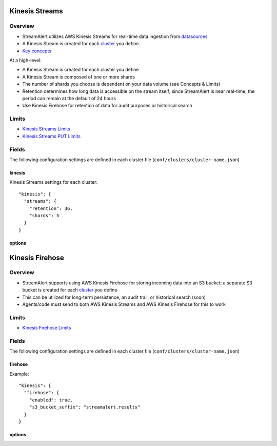 Kinesis Streams
===============

Overview
--------

* StreamAlert utilizes AWS Kinesis Streams for real-time data ingestion from `datasources <datasources.html>`_
* A Kinesis Stream is created for each `cluster <clusters.html>`_ you define.
* `Key concepts <https://docs.aws.amazon.com/streams/latest/dev/key-concepts.html>`_

At a high-level:

* A Kinesis Stream is created for each cluster you define
* A Kinesis Stream is composed of one or more shards
* The number of shards you choose is dependent on your data volume (see Concepts & Limits)
* Retention determines how long data is accessible on the stream itself; since StreamAlert is near real-time, the period can remain at the default of 24 hours
* Use Kinesis Firehose for retention of data for audit purposes or historical search

Limits
------

* `Kinesis Streams Limits`_
* `Kinesis Streams PUT Limits`_

.. _Kinesis Streams Limits: https://docs.aws.amazon.com/streams/latest/dev/service-sizes-and-limits.html
.. _Kinesis Streams PUT Limits: https://docs.aws.amazon.com/kinesis/latest/APIReference/API_PutRecords.html

Fields
------

The following configuration settings are defined in each cluster file (``conf/clusters/cluster-name.json``)

kinesis
~~~~~~~

Kinesis Streams settings for each cluster::

  "kinesis": {
    "streams": {
      "retention": 36,
      "shards": 5
    }
  }

options
~~~~~~~

=============     ========     ======================
Key               Required     Description
-------------     ---------    ----------
``retention``     ``true``     The data record retention period of your stream.
``shards``        ``true``     A shard provides a fixed unit of capacity to your stream. 
=============     =========    ======================

Kinesis Firehose
================

Overview
--------

* StreamAlert supports using AWS Kinesis Firehose for storing incoming data into an S3 bucket; a separate S3 bucket is created for each `cluster <clusters.html>`_ you define
* This can be utilized for long-term persistence, an audit trail, or historical search (soon)
* Agents/code must send to both AWS Kinesis Streams and AWS Kinesis Firehose for this to work

Limits
------

* `Kinesis Firehose Limits`_

.. _Kinesis Firehose Limits: https://docs.aws.amazon.com/firehose/latest/dev/limits.html

Fields
------

The following configuration settings are defined in each cluster file (``conf/clusters/cluster-name.json``)

firehose
~~~~~~~~

Example::

  "kinesis": {
    "firehose": {
      "enabled": true,
      "s3_bucket_suffix": "streamalert.results"
    }
  }

options
~~~~~~~

================     ========     ======================
Key                  Required     Description
----------------     ---------    ----------
``enabled``          ``true``     If set to ``false``, will not create a Kinesis Firehose
``s3_bucket_suffix`` ``true``     The suffix of the S3 bucket used for Kinesis Firehose data. The naming scheme is: ``prefix.cluster.suffix``
================     =========    ======================
